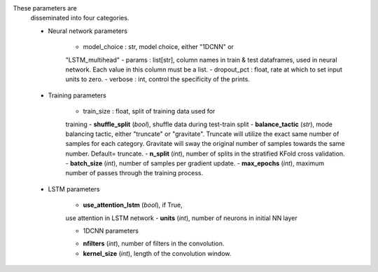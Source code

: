 .. nn config information extracted from docstring

These parameters are
            disseminated into four categories.

            * Neural network parameters

                - model_choice : str, model choice, either "1DCNN" or
                "LSTM_multihead"
                - params : list[str], column names in train & test
                dataframes, used in neural network. Each value in this column
                must be a list.
                - dropout_pct : float, rate at which to set input units
                to zero.
                - verbose : int, control the specificity of the prints.

            * Training parameters

                - train_size : float, split of training data used for
                training
                - **shuffle_split** (*bool*), shuffle data during test-train
                split
                - **balance_tactic** (*str*), mode balancing tactic, either
                "truncate" or "gravitate". Truncate will utilize the exact
                same number of samples for each category. Gravitate will sway
                the original number of samples towards the same number.
                Default= truncate.
                - **n_split** (*int*), number of splits in the stratified KFold
                cross validation.
                - **batch_size** (*int*), number of samples per gradient update.
                - **max_epochs** (*int*), maximum number of passes through the
                training process.

            * LSTM parameters

                - **use_attention_lstm** (*bool*), if True,
                use attention in LSTM network
                - **units** (*int*), number of neurons in initial NN layer

                * 1DCNN parameters

                - **nfilters** (*int*), number of filters in the convolution.
                - **kernel_size** (*int*), length of the convolution window.